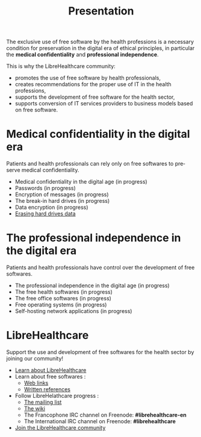 
#+Title: Presentation
#+LANGUAGE: en

The exclusive use of free software by the health professions is a
necessary condition for preservation in the digital era of ethical
principles, in particular the *medical confidentiality* and
*professional independence*.

This is why the LibreHealthcare community:

- promotes the use of free software by health professionals,
- creates recommendations for the proper use of IT in the health professions,
- supports the development of free software for the health sector,
- supports conversion of IT services providers to business models based on free software.

* Medical confidentiality in the digital era

Patients and health professionals can rely only on free softwares to preserve  medical confidentiality.

- Medical confidentiality in the digital age (in progress)
- Passwords (in progress)
- Encryption of messages (in progress)
- The break-in hard drives (in progress)
- Data encryption (in progress)
- [[file:erasing.fr.org][Erasing hard drives data]]

* The professional independence in the digital era

Patients and health professionals have control over the development of free softwares.

- The professional independence in the digital age (in progress)
- The free health softwares (in progress)
- The free office softwares (in progress)
- Free operating systems (in progress)
- Self-hosting network applications (in progress)

* LibreHealthcare

Support the use and development of free softwares for the health sector by joining our community!

- [[file:librehealthcare.fr.org][Learn about LibreHealthcare]]
- Learn about free softwares :
  - [[file:links.fr.org][Web links]]
  - [[file:references.fr.org][Written references]]
- Follow LibreHelathcare progress :
  - [[http://listes.medecinelibre.net/cgi-bin/mailman/listinfo/librehealthcare][The mailing list]]
  - [[http://wiki.librehealthcare.flqt.fr/][The wiki]]
  - The Francophone IRC channel on Freenode: *#librehealthcare-en* 
  - The International IRC channel on Freenode: *#librehealthcare*
- [[file:help-us.fr.org][Join the LibreHealthcare community]]
